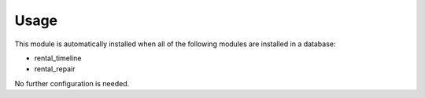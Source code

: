 
Usage
-----

This module is automatically installed when all of the following modules are installed in a database:

- rental_timeline
- rental_repair

No further configuration is needed.
